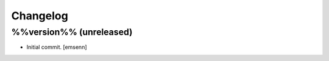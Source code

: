 Changelog
=========

%%version%% (unreleased)
------------------------

- Initial commit. [emsenn]



